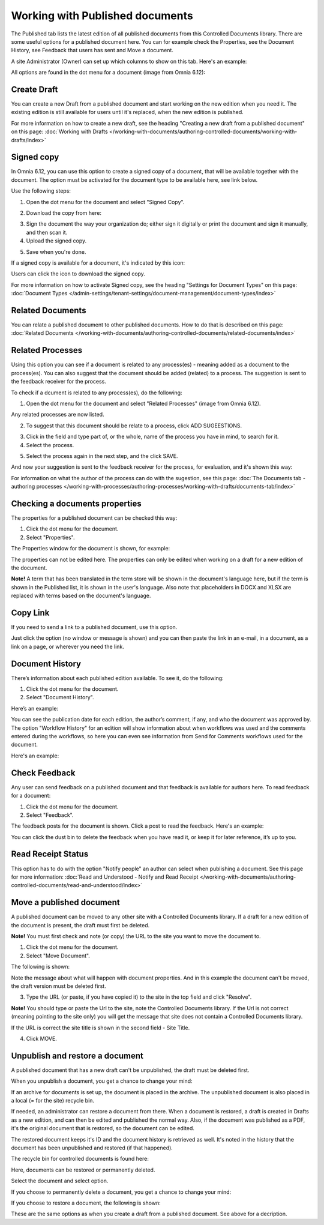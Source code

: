 Working with Published documents
=================================

The Published tab lists the latest edition of all published documents from this Controlled Documents library. There are some useful options for a published document here. You can for example check the Properties, see the Document History, see Feedback that users has sent and Move a document.

A site Administrator (Owner) can set up which columns to show on this tab. Here's an example:

.. image:: published-example-new3.png

All options are found in the dot menu for a document (image from Omnia 6.12):

.. image:: published-dot-menu-new2.png

Create Draft
**************
You can create a new Draft from a published document and start working on the new edition when you need it. The existing edition is still available for users until it's replaced, when the new edition is published.

For more information on how to create a new draft, see the heading "Creating a new draft from a published document" on this page: :doc:`Working with Drafts </working-with-documents/authoring-controlled-documents/working-with-drafts/index>`

Signed copy
***************
In Omnia 6.12, you can use this option to create a signed copy of a document, that will be available together with the document. The option must be activated for the document type to be available here, see link below.

Use the following steps:

1. Open the dot menu for the document and select "Signed Copy".

.. image:: signed-copy-menu.png

2. Download the copy from here:

.. image:: signed-copy-download.png

3. Sign the document the way your organization do; either sign it digitally or print the document and sign it manually, and then scan it.
4. Upload the signed copy.

.. image:: signed-copy-upload.png

5. Save when you're done.

.. image:: signed-copy-save.png

If a signed copy is available for a document, it's indicated by this icon:

.. image:: signed-copy-icon.png

Users can click the icon to download the signed copy.

For more information on how to activate Signed copy, see the heading "Settings for Document Types" on this page: :doc:`Document Types </admin-settings/tenant-settings/document-management/document-types/index>`

Related Documents
*******************
You can relate a published document to other published documents. How to do that is described on this page: :doc:`Related Documents </working-with-documents/authoring-controlled-documents/related-documents/index>`

Related Processes
*******************
Using this option you can see if a document is related to any process(es) - meaning added as a document to the process(es). You can also suggest that the document should be added (related) to a process. The suggestion is sent to the feedback receiver for the process.

To check if a dcument is related to any process(es), do the following:

1. Open the dot menu for the document and select "Related Processes" (image from Omnia 6.12). 

.. image:: related-processes-menu-new.png

Any related processes are now listed.

2. To suggest that this document should be relate to a process, click ADD SUGEESTIONS.

.. image:: related-processes-related-new.png

3. Click in the field and type part of, or the whole, name of the process you have in mind, to search for it.

4. Select the process.

.. image:: related-processes-click-search-new.png

5. Select the process again in the next step, and the click SAVE.

.. image:: related-processes-sent-new.png

And now your suggestion is sent to the feedback receiver for the process, for evaluation, and it's shown this way:

.. image:: related-processes-sent-message.png

For information on what the author of the process can do with the sugestion, see this page: :doc:`The Documents tab - authoring processes </working-with-processes/authoring-processes/working-with-drafts/documents-tab/index>`

Checking a documents properties
*********************************
The properties for a published document can be checked this way:

1.	Click the dot menu for the document.
2.	Select "Properties".
 
The Properties window for the document is shown, for example:

.. image:: published-properties-new3-frame.png
 
The properties can not be edited here. The properties can only be edited when working on a draft for a new edition of the document.

**Note!** A term that has been translated in the term store will be shown in the document's language here, but if the term is shown in the Published list, it is shown in the user's language. Also note that placeholders in DOCX and XLSX are replaced with terms based on the document's language.

Copy Link
**********
If you need to send a link to a published document, use this option.

Just click the option (no window or message is shown) and you can then paste the link in an e-mail, in a document, as a link on a page, or wherever you need the link.

.. image:: published-copylink-new.png

Document History
******************
There’s information about each published edition available. To see it, do the following:

1.	Click the dot menu for the document.
2.	Select "Document History".
 
Here’s an example:

.. image:: published-history-new3.png
 
You can see the publication date for each edition, the author’s comment, if any, and who the document was approved by. The option "Workflow History" for an edition will show information about when workflows was used and the comments entered during the workflows, so here you can even see information from Send for Comments workflows used for the document.

Here's an example:

.. image:: published-history-workflow-new3.png

Check Feedback
****************
Any user can send feedback on a published document and that feedback is available for authors here. To read feedback for a document:

1.	Click the dot menu for the document.
2.	Select "Feedback".
 
The feedback posts for the document is shown. Click a post to read the feedback. Here's an example:

.. image:: feedback-example-new4.png

You can click the dust bin to delete the feedback when you have read it, or keep it for later reference, it’s up to you.

Read Receipt Status
********************
This option has to do with the option "Notify people" an author can select when publishing a document. See this page for more information: :doc:`Read and Understood - Notify and Read Receipt </working-with-documents/authoring-controlled-documents/read-and-understood/index>`

Move a published document
*****************************
A published document can be moved to any other site with a Controlled Documents library. If a draft for a new edition of the document is present, the draft must first be deleted.

**Note!** You must first check and note (or copy) the URL to the site you want to move the document to.

1.	Click the dot menu for the document.
2.	Select "Move Document".
 
The following is shown:

.. image:: published-move-document-new4.png

Note the message about what will happen with document properties. And in this example the document can't be moved, the draft version must be deleted first.
 
3.	Type the URL (or paste, if you have copied it) to the site in the top field and click "Resolve". 

**Note!** You should type or paste the Url to the site, note the Controlled Documents library. If the Url is not correct (meaning pointing to the site only) you will get the message that site does not contain a Controlled Documents library.

If the URL is correct the site title is shown in the second field - Site Title.

4.	Click MOVE.

Unpublish and restore a document
**********************************
A published document that has a new draft can't be unpublished, the draft must be deleted first.

When you unpublish a document, you get a chance to change your mind:

.. image:: unpublish-question.png

If an archive for documents is set up, the document is placed in the archive. The unpublished document is also placed in a local (= for the site) recycle bin. 

If needed, an administrator can restore a document from there. When a document is restored, a draft is created in Drafts as a new edition, and can then be edited and published the normal way. Also, if the document was published as a PDF, it's the original document that is restored, so the document can be edited.

The restored document keeps it's ID and the document history is retrieved as well. It's noted in the history that the document has been unpublished and restored (if that happened).  

The recycle bin for controlled documents is found here:

.. image:: delete-document-613-recycle-bin-new.png

Here, documents can be restored or permanently deleted.

Select the document and select option.

.. image:: delete-document-613-recycle-bin-options-new.png

If you choose to permanently delete a document, you get a chance to change your mind:

.. image:: delete-document-613-recycle-bin-options-delete-new.png

If you choose to restore a document, the following is shown:

.. image:: delete-document-613-recycle-bin-options-restore-new.png

These are the same options as when you create a draft from a published document. See above for a decription.

